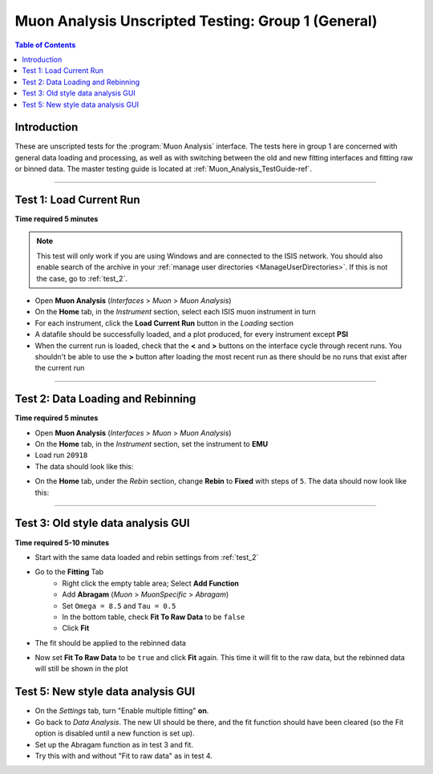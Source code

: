 .. _Muon_Analysis_TestGuide_1_General-ref:

===================================================
Muon Analysis Unscripted Testing: Group 1 (General)
===================================================

.. contents:: Table of Contents
    :local:

Introduction
------------

These are unscripted tests for the :program:`Muon Analysis` interface.
The tests here in group 1 are concerned with general data loading and 
processing, as well as with switching between the old and new fitting 
interfaces and fitting raw or binned data. The master testing guide is 
located at :ref:`Muon_Analysis_TestGuide-ref`.

------------------------

Test 1: Load Current Run
------------------------

**Time required 5 minutes**

.. note:: This test will only work if you are using Windows and are connected 
		to the ISIS network. You should also enable search of the archive in your 
		:ref:`manage user directories <ManageUserDirectories>`. If this is not the 
		case, go to :ref:`test_2`.

- Open **Muon Analysis** (*Interfaces* > *Muon* > *Muon Analysis*)
- On the **Home** tab, in the *Instrument* section, select each ISIS muon 
  instrument in turn
- For each instrument, click the **Load Current Run** button in the *Loading* 
  section
- A datafile should be successfully loaded, and a plot produced, for every 
  instrument except **PSI**
- When the current run is loaded, check that the **<** and **>** buttons 
  on the interface cycle through recent runs. You shouldn't be able to 
  use the **>** button after loading the most recent run as there should be no 
  runs that exist after the current run

-----------
  
.. _test_2:
  
Test 2: Data Loading and Rebinning
----------------------------------

**Time required 5 minutes**

- Open **Muon Analysis** (*Interfaces* > *Muon* > *Muon Analysis*)
- On the **Home** tab, in the *Instrument* section, set the instrument to 
  **EMU**
- Load run ``20918``
- The data should look like this:

.. image:: /images/MuonAnalysisTests/emu20918.png
  :align: center
  :alt: emu20918.png

- On the **Home** tab, under the *Rebin* section, change **Rebin** to 
  **Fixed** with steps of ``5``. The data should now look like this:

.. image:: /images/MuonAnalysisTests/emu20918_rebin.png
  :align: center
  :alt: emu20918_rebin.png

-----------------------------------
  
Test 3: Old style data analysis GUI
-----------------------------------

**Time required 5-10 minutes**

- Start with the same data loaded and rebin settings from :ref:`test_2`
- Go to the **Fitting** Tab
	- Right click the empty table area; Select **Add Function**
	- Add **Abragam** (*Muon* > *MuonSpecific* > *Abragam*)
	- Set ``Omega = 8.5`` and ``Tau = 0.5``
	- In the bottom table, check **Fit To Raw Data** to be ``false``
	- Click **Fit**
- The fit should be applied to the rebinned data

.. image:: /images/MuonAnalysisTests/emu20918_rebin_fitted.png
	:align: center
	:alt: emu20918_rebin_fitted.png

- Now set **Fit To Raw Data** to be ``true`` and click **Fit** again. This time 
  it will fit to the raw data, but the rebinned data will still be shown in the 
  plot

Test 5: New style data analysis GUI
-----------------------------------

- On the *Settings* tab, turn "Enable multiple fitting" **on**.
- Go back to *Data Analysis*. The new UI should be there, and the fit function should have been cleared (so the Fit option is disabled until a new function is set up).
- Set up the Abragam function as in test 3 and fit.
- Try this with and without "Fit to raw data" as in test 4.
